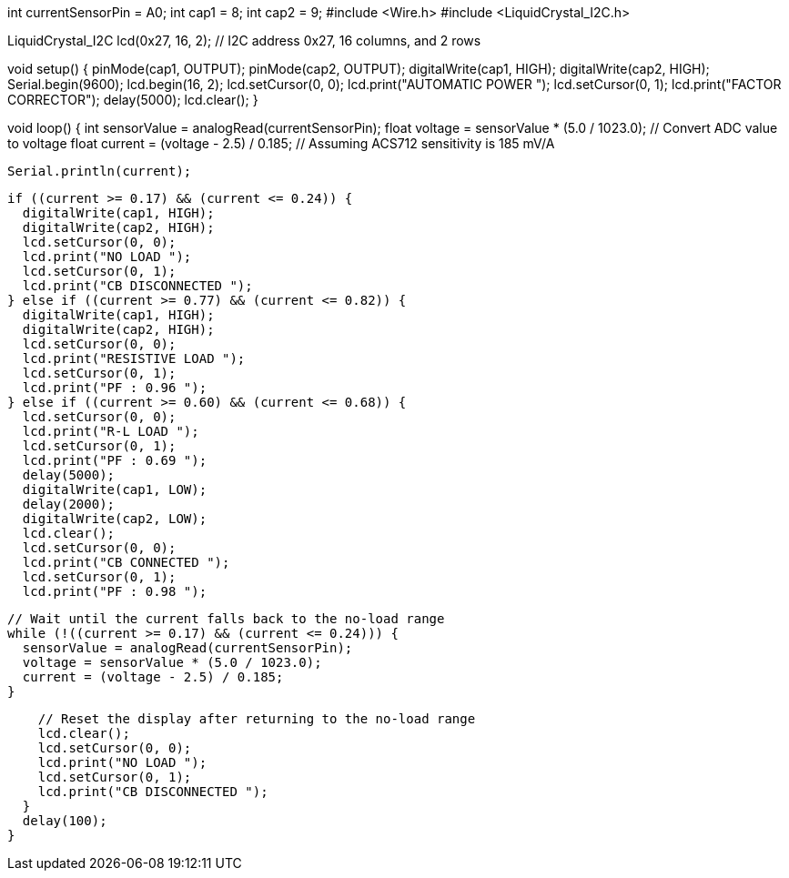 int currentSensorPin = A0;
int cap1 = 8;
int cap2 = 9;
#include <Wire.h>
#include <LiquidCrystal_I2C.h>

LiquidCrystal_I2C lcd(0x27, 16, 2); // I2C address 0x27, 16 columns, and 2 rows

void setup() {
  pinMode(cap1, OUTPUT);
  pinMode(cap2, OUTPUT);
  digitalWrite(cap1, HIGH);
  digitalWrite(cap2, HIGH);
  Serial.begin(9600);
  lcd.begin(16, 2);
  lcd.setCursor(0, 0);
  lcd.print("AUTOMATIC POWER ");
  lcd.setCursor(0, 1);
  lcd.print("FACTOR CORRECTOR");
  delay(5000);
  lcd.clear();
}

void loop() {
  int sensorValue = analogRead(currentSensorPin);
  float voltage = sensorValue * (5.0 / 1023.0); // Convert ADC value to voltage
  float current = (voltage - 2.5) / 0.185;      // Assuming ACS712 sensitivity is 185 mV/A

  Serial.println(current);

  if ((current >= 0.17) && (current <= 0.24)) {
    digitalWrite(cap1, HIGH);
    digitalWrite(cap2, HIGH);
    lcd.setCursor(0, 0);
    lcd.print("NO LOAD ");
    lcd.setCursor(0, 1);
    lcd.print("CB DISCONNECTED ");
  } else if ((current >= 0.77) && (current <= 0.82)) {
    digitalWrite(cap1, HIGH);
    digitalWrite(cap2, HIGH);
    lcd.setCursor(0, 0);
    lcd.print("RESISTIVE LOAD ");
    lcd.setCursor(0, 1);
    lcd.print("PF : 0.96 ");
  } else if ((current >= 0.60) && (current <= 0.68)) {
    lcd.setCursor(0, 0);
    lcd.print("R-L LOAD ");
    lcd.setCursor(0, 1);
    lcd.print("PF : 0.69 ");
    delay(5000);
    digitalWrite(cap1, LOW);
    delay(2000);
    digitalWrite(cap2, LOW);
    lcd.clear();
    lcd.setCursor(0, 0);
    lcd.print("CB CONNECTED ");
    lcd.setCursor(0, 1);
    lcd.print("PF : 0.98 ");

    // Wait until the current falls back to the no-load range
    while (!((current >= 0.17) && (current <= 0.24))) {
      sensorValue = analogRead(currentSensorPin);
      voltage = sensorValue * (5.0 / 1023.0);
      current = (voltage - 2.5) / 0.185;
    }

    // Reset the display after returning to the no-load range
    lcd.clear();
    lcd.setCursor(0, 0);
    lcd.print("NO LOAD ");
    lcd.setCursor(0, 1);
    lcd.print("CB DISCONNECTED ");
  }
  delay(100);
}
